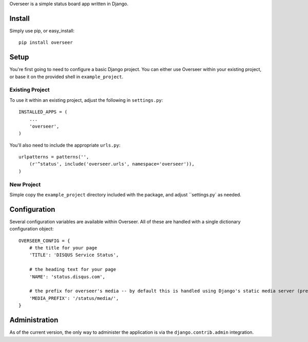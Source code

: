 Overseer is a simple status board app written in Django.

Install
=======

Simply use pip, or easy_install::

  pip install overseer

Setup
=====

You're first going to need to configure a basic Django project. You can either use Overseer within your existing project, or
base it on the provided shell in ``example_project``.

Existing Project
----------------

To use it within an existing project, adjust the following in ``settings.py``::

  INSTALLED_APPS = (
      ...
      'overseer',
  )

You'll also need to include the appropriate ``urls.py``::

  urlpatterns = patterns('',
      (r'^status', include('overseer.urls', namespace='overseer')),
  )

New Project
-----------

Simple copy the ``example_project`` directory included with the package, and adjust ``settings.py` as needed.

Configuration
=============

Several configuration variables are available within Overseer. All of these are handled with a single dictionary configuration object::

  OVERSEER_CONFIG = {
      # the title for your page
      'TITLE': 'DISQUS Service Status',
      
      # the heading text for your page
      'NAME': 'status.disqus.com',

      # the prefix for overseer's media -- by default this is handled using Django's static media server (pre-1.3)
      'MEDIA_PREFIX': '/status/media/',
  }


Administration
==============

As of the current version, the only way to administer the application is via the ``django.contrib.admin`` integration.